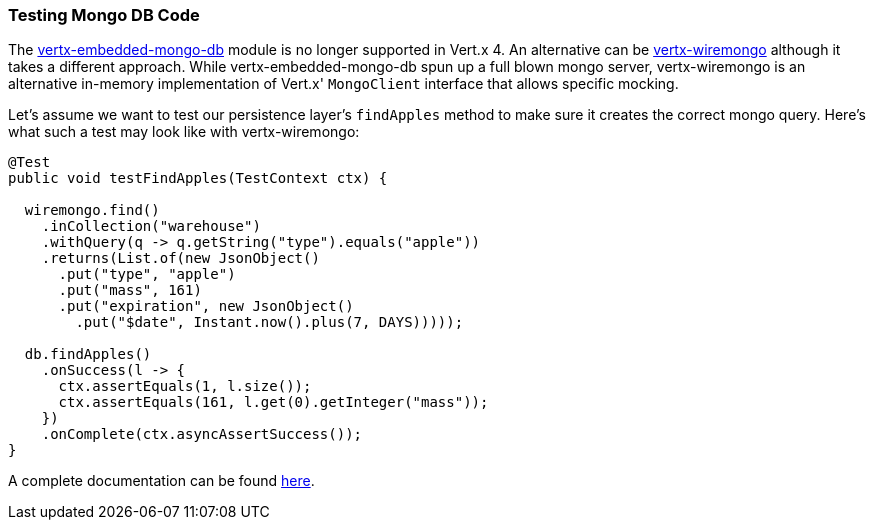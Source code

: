 === Testing Mongo DB Code

The https://github.com/vert-x3/vertx-embedded-mongo-db[vertx-embedded-mongo-db] module is no longer supported in Vert.x 4. An alternative can be https://github.com/NoEnv/vertx-wiremongo[vertx-wiremongo] although it takes a different approach. While vertx-embedded-mongo-db spun up a full blown mongo server, vertx-wiremongo is an alternative in-memory implementation of Vert.x' `MongoClient` interface that allows specific mocking.

Let's assume we want to test our persistence layer's `findApples` method to make sure it creates the correct mongo query. Here's what such a test may look like with vertx-wiremongo:

```java
@Test
public void testFindApples(TestContext ctx) {

  wiremongo.find()
    .inCollection("warehouse")
    .withQuery(q -> q.getString("type").equals("apple"))
    .returns(List.of(new JsonObject()
      .put("type", "apple")
      .put("mass", 161)
      .put("expiration", new JsonObject()
        .put("$date", Instant.now().plus(7, DAYS)))));

  db.findApples()
    .onSuccess(l -> {
      ctx.assertEquals(1, l.size());
      ctx.assertEquals(161, l.get(0).getInteger("mass"));
    })
    .onComplete(ctx.asyncAssertSuccess());
}
```

A complete documentation can be found https://github.com/NoEnv/vertx-wiremongo[here].